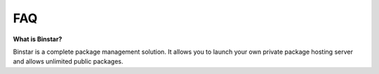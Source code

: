 
FAQ
======


**What is Binstar?**

Binstar is a complete package management solution. It allows you to launch your own private package hosting server and allows unlimited public packages.